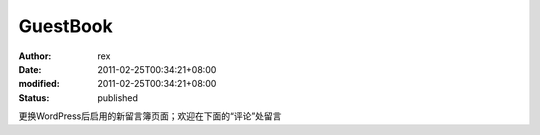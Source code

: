 
GuestBook
##################


:author: rex
:date: 2011-02-25T00:34:21+08:00
:modified: 2011-02-25T00:34:21+08:00
:status: published


更换WordPress后启用的新留言簿页面；欢迎在下面的“评论”处留言
